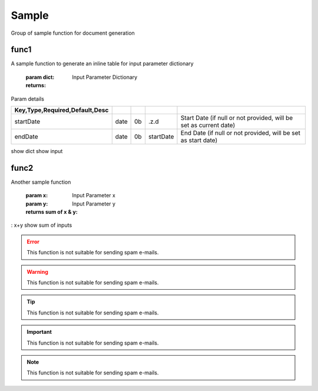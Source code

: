 
======
Sample
======
Group of sample function for document generation

.. index:: example 

func1
~~~~~
A sample function to generate
an inline table for input parameter dictionary

    :param dict: Input Parameter Dictionary

    :returns: 

Param details


.. csv-table:: 
   :escape: '
   :delim: |
   :widths: auto
   :header: Key,Type,Required,Default,Desc    


      startDate|date|0b|.z.d|Start Date  (if null or not provided, will be set as current date)    
      endDate|date|0b|startDate|End Date (if null or not provided, will be set as start date)

show dict  show input

func2
~~~~~
Another sample function

    :param x: Input Parameter x
    :param y: Input Parameter y

    :returns sum of x & y: 

: x+y   show sum of inputs

.. todo::

   This function is not suitable for sending spam e-mails.

.. error::

   This function is not suitable for sending spam e-mails.

.. warning::

   This function is not suitable for sending spam e-mails.

.. tip::

   This function is not suitable for sending spam e-mails.

.. important::

   This function is not suitable for sending spam e-mails.

.. note::

   This function is not suitable for sending spam e-mails.
